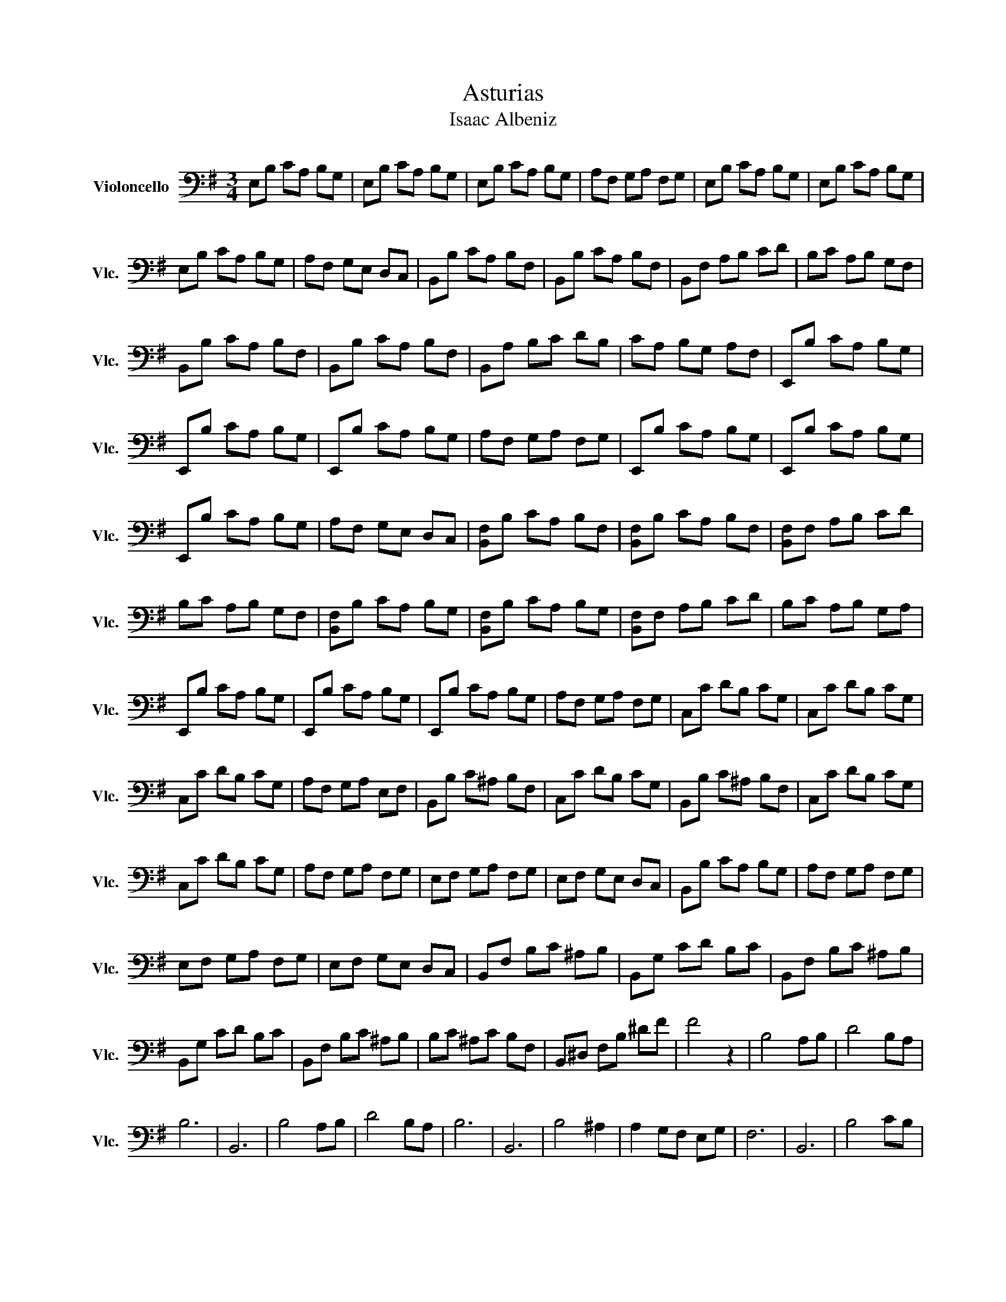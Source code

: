 X:1
T:Asturias
T:Isaac Albeniz
L:1/8
M:3/4
K:G
V:1 bass nm="Violoncello" snm="Vlc."
V:1
 E,B, CA, B,G, | E,B, CA, B,G, | E,B, CA, B,G, | A,F, G,A, F,G, | E,B, CA, B,G, | E,B, CA, B,G, | %6
 E,B, CA, B,G, | A,F, G,E, D,C, | B,,B, CA, B,F, | B,,B, CA, B,F, | B,,F, A,B, CD | B,C A,B, G,F, | %12
 B,,B, CA, B,F, | B,,B, CA, B,F, | B,,A, B,C DB, | CA, B,G, A,F, | E,,B, CA, B,G, | %17
 E,,B, CA, B,G, | E,,B, CA, B,G, | A,F, G,A, F,G, | E,,B, CA, B,G, | E,,B, CA, B,G, | %22
 E,,B, CA, B,G, | A,F, G,E, D,C, | [B,,F,]B, CA, B,F, | [B,,F,]B, CA, B,F, | [B,,F,]F, A,B, CD | %27
 B,C A,B, G,F, | [B,,F,]B, CA, B,G, | [B,,F,]B, CA, B,G, | [B,,F,]F, A,B, CD | B,C A,B, G,A, | %32
 E,,B, CA, B,G, | E,,B, CA, B,G, | E,,B, CA, B,G, | A,F, G,A, F,G, | C,C DB, CG, | C,C DB, CG, | %38
 C,C DB, CG, | A,F, G,A, E,F, | B,,B, C^A, B,F, | C,C DB, CG, | B,,B, C^A, B,F, | C,C DB, CG, | %44
 C,C DB, CG, | A,F, G,A, F,G, | E,F, G,A, F,G, | E,F, G,E, D,C, | B,,B, CA, B,G, | A,F, G,A, F,G, | %50
 E,F, G,A, F,G, | E,F, G,E, D,C, | B,,F, B,C ^A,B, | B,,G, CD B,C | B,,F, B,C ^A,B, | %55
 B,,G, CD B,C | B,,F, B,C ^A,B, | B,C ^A,C B,F, | B,,^D, F,B, ^DF | F4 z2 | B,4 A,B, | D4 B,A, | %62
 B,6 | B,,6 | B,4 A,B, | D4 B,A, | B,6 | B,,6 | B,4 ^A,2 | A,2 G,F, E,G, | F,6 | B,,6 | B,4 CB, | %73
 ^A,E, G,F, E,G, | F,4 C,2 | B,,6 | G,2 B,4 | F,2 CD EC | G,2 B,4 | F,4 ^D,2 | E,2 G,2 B,2 | %81
 D,2 F,2 B,2 | C,2 E,2 B,2 | F,,4 ^A,2 | B,,4 F,2 | A,,B,, C,D,/C,/ B,,A,, | B,,4 F,2 | %87
 A,,B,, C,D,/C,/ B,,A,, | B,,4 F,2 | A,B, CD/C/ B,A, | B,^A, G,=A, ^G,E, | =G,F, D,=F, E,C, | %92
 B,,2 F,2 B,2 | B,,C, D,E,/D,/ C,B,, | E,,2 E,2 B,2 | B,,C, D,E,/D,/ C,B,, | E,,2 E,2 B,2 | %97
 A,,2 G,,2 F,,2 | E,,2 ^D,2 E,2 | C,F, B,,D,/E,/ A,,D, | G,,D, F,,D, G,,C, | =F,G, A,C B,A, | %102
 CA, G,^F, A,C | A,,2 E,2 ^A,,2 | B,,2 F,2 B,2 | C,D, E,2 D,C, | B,,2 F,2 B,2 | C,D, E,2 D,C, | %108
 B,,2 F,2 B,2 | G,^A, B,D =A,B, | D,^E, F,A, ^E,F, | C,F, G,E, D,C, | B,,4 A,B, | D4 B,A, | B,6 | %115
 B,,6 | B,4 A,B, | D4 B,A, | B,4 C,2 | B,,6 | B,,2 z2 B,2 | C,4 A,2 | G,,6 | A,,4 F,2 | E,,6 | %125
 A,4 B,2 | A,4 E2 | B,,6- | B,,2 G,2 F,2 | E,B, CA, B,G, | E,B, CA, B,G, | E,C, ^A,,C, ^A,,C, | %132
 ^A,,C, ^A,,C, ^A,,C, | E,,2 G,2 E2 | E,,6 |] %135

